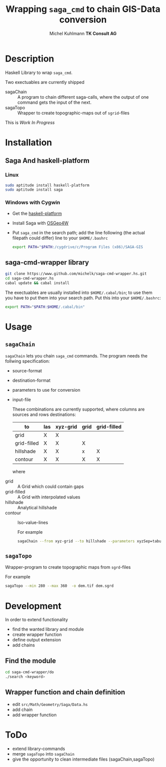 #+TITLE: Wrapping =saga_cmd= to chain GIS-Data conversion
#+AUTHOR: Michel Kuhlmann *TK Consult AG*
#+OPTIONS: toc:nil

#+BEGIN_SRC emacs-lisp :results silent :exports none
  (org-babel-do-load-languages
   'org-babel-load-languages
   '((emacs-lisp . t)
     (dot . t)
     (haskell . t)
     (sh . t)))
#+END_SRC
* Description
  Haskell Library to wrap =saga_cmd=. 

  Two exectuables are currently shipped

  - sagaChain :: A program to chain different saga-calls, where the output of
     one command gets the input of the next.
  - sagaTopo :: Wrapper to create topographic-maps out of =sgrid=-files

  This is /Work In Progress/

* Installation
** Saga And haskell-platform
*** Linux
   #+BEGIN_SRC sh
     sudo aptitude install haskell-platform
     sudo aptitude install saga
   #+END_SRC
*** Windows with Cygwin
    - Get the [[http://www.haskell.org/platform/][haskell-platform]]
    - Install Saga with [[http://trac.osgeo.org/osgeo4w/][OSGeo4W]]
    - Put =saga_cmd= in the search path; add the line following (the actual
      filepath could differ) line to your =$HOME/.bashrc=
      #+BEGIN_SRC sh
        export PATH="$PATH:/cygdrive/c/Program Files (x86)/SAGA-GIS
      #+END_SRC

** saga-cmd-wrapper library

   #+BEGIN_SRC sh
       git clone https://www.github.com/michelk/saga-cmd-wrapper.hs.git
       cd saga-cmd-wrapper.hs
       cabal update && cabal install
   #+END_SRC
   
   The exectuables are usually installed into =$HOME/.cabal/bin=; to
   use them you have to put them into your search path. Put this into
   your =$HOME/.bashrc=:
   #+BEGIN_SRC sh
     export PATH="$PATH:$HOME/.cabal/bin"
   #+END_SRC

* Usage 
** =sagaChain=
   =sagaChain= lets you chain =saga_cmd= commands. The program needs the
   follwing specification:
   - source-format
   - destination-format
   - parameters to use for conversion
   - input-file

     These combinations are currently supported, where columns are
     sources and rows destinations:

     | to\form     | las | xyz-grid | grid | grid-filled |
     |-------------+-----+----------+------+-------------+
     | grid        | X   | X        |      |             |
     | grid-filled | X   | X        | X    |             |
     | hillshade   | X   | X        | x    | X           |
     | contour     | X   | X        | X    | X           |

     where
  - grid        :: A Grid which could contain gaps
  - grid-filled :: A Grid with interpolated values
  - hillshade   :: Analytical hillshade
  - contour     :: Iso-value-lines

   #+BEGIN_SRC dot :exports results :results graphics :file doc/figures/chains.png :eval no-export
     digraph chains {
         graph [rankdir = LR]; 
         node [shape = ellipse, fontsize = 8];

         las [label = "LAS"];
         grd [label = "Grid"];
         grdF [label = "Grid-filled"];
         xyz [label = "xyz-grid"];
         cntr [label = "Contour"];
         hls [label = "Hillshade"];
         pt [label = "PointCloud"]

         xyzGrid [shape = record, label = "xyzGridToGrid|{d\nsep|CELLSIZE\nSEPERATOR}"]
         lasPt [shape = record, label = "lasToPtCld |"]
         ptGrd [shape = record, label = "ptCldToGrid|"]
         grdFl [shape = record, label = "gridFillGaps| {grdFlT |TARGET}"]
         grdHl [shape = record, label = "gridHillShade|"]
         grdCtl [shape = record, label = "gridContour| {min\nmax\nd |ZMIN\nZMAX\nZSTEP}"]

         las -> lasPt -> pt -> ptGrd -> grd;
         xyz -> xyzGrid -> grd ;
         grd -> grdFl -> grdF;
         grdF -> grdHl -> hls;
         grdF -> grdCtl -> cntr;
     }
   #+END_SRC

   #+RESULTS:
   [[file:doc/figures/chains.png]]

   For example

   #+BEGIN_SRC sh :results verbatim :eval no-export
       sagaChain --from xyz-grid --to hillshade --parameters xyzSep=tabulator:xyzCellSize=0.5
   #+END_SRC
** =sagaTopo=
   Wrapper-program to create topographic maps from =sgrd=-files

   For example
   #+BEGIN_SRC sh :results verbatim :eval no-export
       sagaTopo --min 280 --max 360  -o dem.tif dem.sgrd
   #+END_SRC

* Development

   In order to extend functionality
   
   - find the wanted library and module
   - create wrapper function
   - define output extension 
   - add chains

** Find the module
#+BEGIN_SRC sh
  cd saga-cmd-wrapper/do
  ./search <keyword> 
#+END_SRC

** Wrapper function and chain definition
   - edit =src/Math/Geometry/Saga/Data.hs=
   - add chain
   - add wrapper function

* ToDo
  - extend library-commands
  - merge =sagaTopo= into =sagaChain=
  - give the opportunity to clean intermediate files (sagaChain,sagaTopo)

